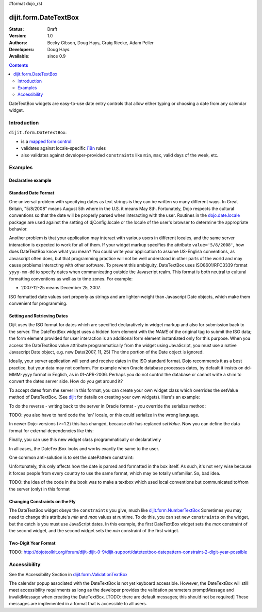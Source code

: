 #format dojo_rst

dijit.form.DateTextBox
======================

:Status: Draft
:Version: 1.0
:Authors: Becky Gibson, Doug Hays, Craig Riecke, Adam Peller
:Developers: Doug Hays
:Available: since 0.9

.. contents::
    :depth: 2

DateTextBox widgets are easy-to-use date entry controls that allow either typing or choosing a date from any calendar widget.


============
Introduction
============

``dijit.form.DateTextBox``:

* is a `mapped form control <dijit/form#mapped>`_
* validates against locale-specific `i18n <dojo/i18n>`_ rules
* also validates against developer-provided ``constraints`` like ``min``, ``max``, valid days of the week, etc.


========
Examples
========

Declarative example
-------------------

.. cv-compound::

  .. cv:: javascript

     <script type="text/javascript">
     dojo.require("dijit.form.DateTextBox");
     </script>

  .. cv:: html

	<input type="text" name="date1" id="date1" value="2005-12-30"
		dojoType="dijit.form.DateTextBox"
		required="true" />
        <label for="date1">Drop down Date box. Click inside to display the calendar.</label>

Standard Date Format
--------------------

One universal problem with specifying dates as text strings is they can be written so many different ways. In Great Britain, "5/8/2008" means August 5th where in the U.S. it means May 8th. Fortunately, Dojo respects the cultural conventions so that the date will be properly parsed when interacting with the user.  Routines in the `dojo.date.locale <dojo/date/locale>`_ package are used against the setting of djConfig.locale or the locale of the user's browser to determine the appropriate behavior. 

Another problem is that your application may interact with various users in different locales, and the same server interaction is expected to work for all of them. If your widget markup specifies the attribute ``value='5/8/2008'``, how does DateTextBox know what you mean? You could write your application to assume US-English conventions, as Javascript often does, but that programming practice will not be well understood in other parts of the world and may cause problems interacting with other software.  To prevent this ambiguity, DateTextBox uses ISO8601/RFC3339 format ``yyyy-mm-dd`` to specify dates when communicating outside the Javascript realm.  This format is both neutral to cultural formatting conventions as well as to time zones. For example:

* 2007-12-25 means December 25, 2007.

ISO formatted date values sort properly as strings and are lighter-weight than Javascript Date objects, which make them convenient for programming.

Setting and Retrieving Dates
----------------------------

Dijit uses the ISO format for dates which are specified declaratively in widget markup and also for submission back to the server.  The DateTextBox widget uses a hidden form element with the *NAME* of the original tag to submit the ISO data; the form element provided for user interaction is an additional form element instantiated only for this purpose.  When you access the DateTextBox value attribute programmatically from the widget using JavaScript, you must use a native Javascript Date object, e.g. new Date(2007, 11, 25) The time portion of the Date object is ignored.

Ideally, your server application will send and receive dates in the ISO standard format.  Dojo recommends it as a best practice, but your data may not conform.  For example when Oracle database processes dates, by default it insists on dd-MMM-yyyy format in English, as in 01-APR-2006.  Perhaps you do not control the database or cannot write a shim to convert the dates server side.  How do you get around it?  

To accept dates from the server in this format, you can create your own widget class which overrides the setValue method of DateTextBox. (See `dijit <dijit>`_ for details on creating your own widgets). Here's an example:

.. code-block:: javascript
   :linenos:

   dojo.declare("OracleDateTextBox", [dijit.form.DateTextBox],
      setValue: function(unparsedValue) {
          this.value = dojo.date.locale.parse(
              unparsedValue,
              {selector: 'date', datePattern: 'dd-MMM-yyyy'}
          );
      })
      // more to come...

To do the reverse - writing back to the server in Oracle format - you override the serialize method:

.. code-block:: javascript
   :linenos:

      serialize: function(d, options) {
        return dojo.date.locale.format(d, {selector:'date', datePattern:'dd-MMM-yyyy'}).toLowerCase();
      }
   });

TODO: you also have to hard code the 'en' locale, or this could serialize in the wrong language.

In newer Dojo-versions (>=1.2) this has changed, because *attr* has replaced *setValue*. Now you can define the data format for external dependencies like this:

.. code-block:: javascript
   :linenos:

    dojo.declare(
        "myProject.form.CakeDateTimeTextBox",
        [dijit.form.DateTextBox],
        {
            // format 2009-03-15 00:00:00
            extFormat: { selector: 'dateTime', datePattern:'yyyy-MM-dd', timePattern:'HH:mm:ss' },
    
            postCreate: function() {
                var rawVal = dojo.attr( this.srcNodeRef, 'value' );
                var val = dojo.date.locale.parse( rawVal, this.extFormat );
                this.attr( 'value', val );
                this.inherited( arguments );
            },
            
            serialize: function( val ) {
                return dojo.date.locale.format( val, this.extFormat );
            }
            
        }
    );

Finally, you can use this new widget class programmatically or declaratively

.. code-block:: html
   :linenos:
       
   <input dojoType="OracleDateTextBox" name="mydate"/>

In all cases, the DateTextBox looks and works exactly the same to the user.

One common anti-solution is to set the datePattern constraint:

.. code-block :: html
   :linenos:

   <!-- DOESN'T WORK!!  -->
   <input dojoType="dijit.form.DateTextBox" name="effectiveDateOfChange" 
          id="effectiveDateOfChange" constraints="{datePattern:'dd-MMM-yyyy'}"/> 

Unfortunately, this only affects how the date is parsed and formatted in the box itself. As such, it's not very wise because it forces
people from every country to use the same format, which may be totally unfamiliar. So, bad idea.

TODO: the idea of the code in the book was to make a textbox which used local conventions but communicated to/from the server (only) in this format

Changing Constraints on the Fly
-------------------------------
The DateTextBox widget obeys the ``constraints`` you give, much like `dijit.form.NumberTextBox <dijit/form/NumberTextBox>`_  Sometimes you may need to change this attribute's `min` and `max` values at runtime. To do this, you can set new ``constraints`` on the widget, but the catch is you must use JavaScript dates.  In this example, the first DateTextBox widget sets the `max` constraint of the second widget, and the second widget sets the `min` constraint of the first widget.

.. cv-compound::

  .. cv:: javascript

	<script type="text/javascript">
		dojo.require("dijit.form.DateTextBox");
	</script>

  .. cv:: html

	<label for="fromDate">From:</label>
	<input id="fromDate" type="text" name="fromDate" dojoType="dijit.form.DateTextBox" required="true"
		onChange="dijit.byId('toDate').constraints.min = arguments[0];" />
	<label for="toDate">To:</label>
	<input id="toDate" type="text" name="toDate" dojoType="dijit.form.DateTextBox" required="true"
		onChange="dijit.byId('fromDate').constraints.max = arguments[0];" />


Two-Digit Year Format
---------------------

TODO: http://dojotoolkit.org/forum/dijit-dijit-0-9/dijit-support/datetextbox-datepattern-constraint-2-digit-year-possible

=============
Accessibility
=============

See the Accessibility Section in `dijit.form.ValidationTextBox <dijit/form/ValidationTextBox>`_

The calendar popup associated with the DateTextBox is not yet keyboard accessible.  However, the DateTextBox will still meet accessibility requirments as long as the developer provides the validation parameters promptMessage and invalidMessage when creating the DateTextBox.  [TODO: there are default messages; this should not be required]  These messages are implemented in a format that is accessible to all users.   
